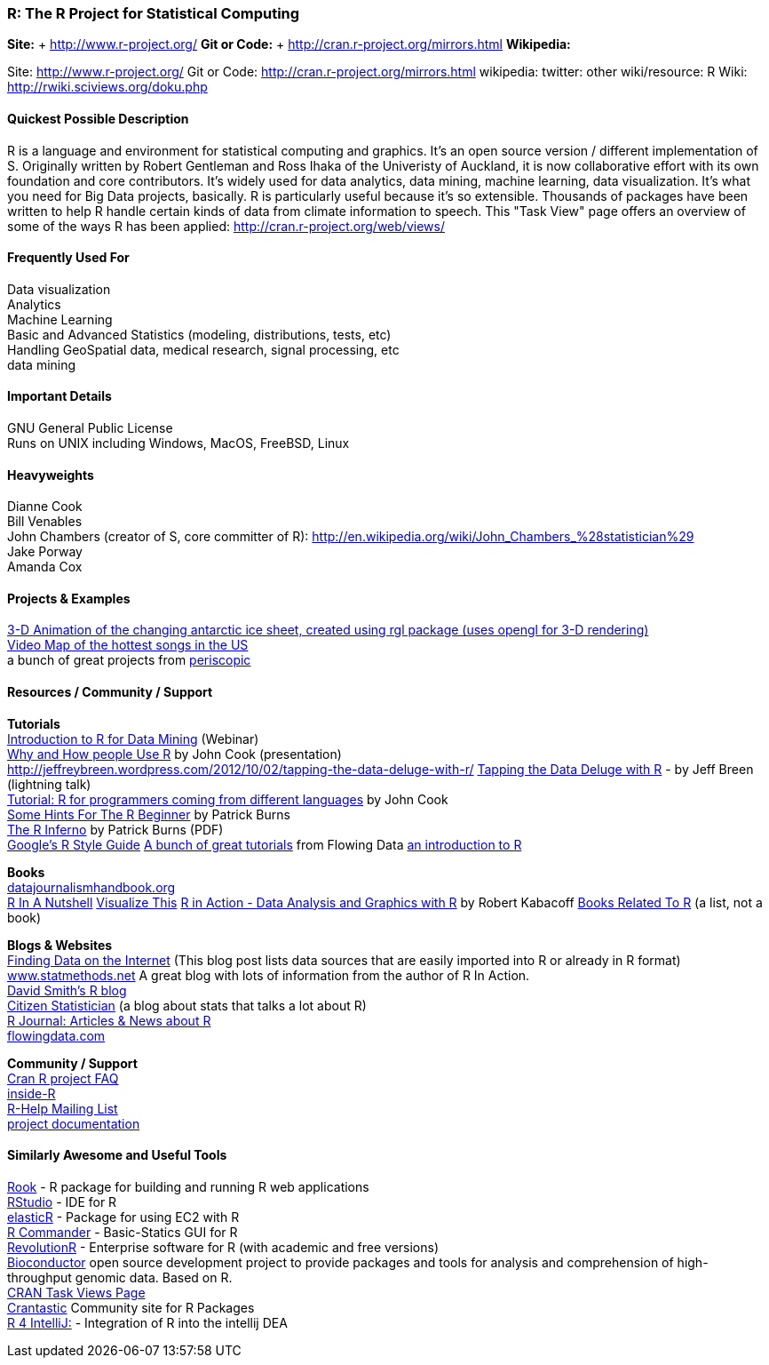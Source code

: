 [[R]]
=== R: The R Project for Statistical Computing
   
*Site:* + http://www.r-project.org/
*Git or Code:* + http://cran.r-project.org/mirrors.html
*Wikipedia:*

Site: http://www.r-project.org/
Git or Code: http://cran.r-project.org/mirrors.html
wikipedia:
twitter:
other wiki/resource: R Wiki: http://rwiki.sciviews.org/doku.php


 
==== Quickest Possible Description
R is a language and environment for statistical computing and graphics. It's an open source version / different implementation of S. Originally written by Robert Gentleman and Ross Ihaka of the Univeristy of Auckland, it is now collaborative effort with its own foundation and core contributors. It's widely used for data analytics, data mining, machine learning, data visualization. It's what you need for Big Data projects, basically. R is particularly useful because it's so extensible. Thousands of packages have been written to help R handle certain kinds of data from climate information to speech. This "Task View" page offers an overview of some of the ways R has been applied: http://cran.r-project.org/web/views/


==== Frequently Used For
Data visualization +
Analytics +
Machine Learning +
Basic and Advanced Statistics (modeling, distributions, tests, etc) +
Handling GeoSpatial data, medical research, signal processing, etc +
data mining



==== Important Details
GNU General Public License +
Runs on UNIX including Windows, MacOS, FreeBSD, Linux

 

==== Heavyweights
Dianne Cook +
Bill Venables +
John Chambers (creator of S, core committer of R): http://en.wikipedia.org/wiki/John_Chambers_%28statistician%29 +
Jake Porway +
Amanda Cox

==== Projects & Examples 
http://blog.revolutionanalytics.com/2012/09/3-d-animation-of-the-changing-antarctic-ice-sheet.html[3-D Animation of the changing antarctic ice sheet, created using rgl package (uses opengl for 3-D rendering)] +
http://blog.revolutionanalytics.com/2012/09/video-song-map.html[Video Map of the hottest songs in the US] +
a bunch of great projects from http://www.periscopic.com[periscopic]

==== Resources / Community / Support 

*Tutorials* +
http://www.revolutionanalytics.com/news-events/free-webinars/2012/introduction-to-r-for-data-mining/[Introduction to R for Data Mining] (Webinar) +
http://channel9.msdn.com/Events/Lang-NEXT/Lang-NEXT-2012/Why-and-How-People-Use-R[Why and How people Use R] by John Cook (presentation) +
http://jeffreybreen.wordpress.com/2012/10/02/tapping-the-data-deluge-with-r/
http://www.slideshare.net/jeffreybreen/tapping-the-data-deluge-with-r[Tapping the Data Deluge with R] - by Jeff Breen (lightning talk) +
http://www.johndcook.com/R_language_for_programmers.html[Tutorial: R for programmers coming from different languages] by John Cook +
http://burns-stat.com/pages/Tutor/hints_R_begin.html[Some Hints For The R Beginner] by Patrick Burns +
http://www.burns-stat.com/pages/Tutor/R_inferno.pdf[The R Inferno] by Patrick Burns (PDF) +
http://google-styleguide.googlecode.com/svn/trunk/google-r-style.html[Google's R Style Guide]
http://flowingdata.com/category/tutorials/[A bunch of great tutorials] from Flowing Data
http://cran.r-project.org/doc/manuals/R-intro.html[an introduction to R]



*Books* +
http://datajournalismhandbook.org[datajournalismhandbook.org] +
http://shop.oreilly.com/product/9780596801717.do[R In A Nutshell]
http://www.amazon.com/gp/product/0470944889/?tag=flowingdata-20+[Visualize This]
http://www.manning.com/kabacoff/[R in Action - Data Analysis and Graphics with R] by Robert Kabacoff
http://www.r-project.org/doc/bib/R-books.html[Books Related To R] (a list, not a book)


*Blogs & Websites* +
http://www.inside-r.org/howto/finding-data-internet[Finding Data on the Internet] (This blog post lists data sources that are easily imported into R or already in R format)
http://www.statmethods.net/[www.statmethods.net] A great blog with lots of information from the author of R In Action. +
http://blog.revolutionanalytics.com/[David Smith's R blog] +
http://citizen-statistician.org/[Citizen Statistician] (a blog about stats that talks a lot about R) +
http://journal.r-project.org/current.html[R Journal: Articles & News about R] +
http://flowingdata.com[flowingdata.com] +


*Community / Support* +
http://cran.R-project.org/faqs.html[Cran R project FAQ] +
http://www.inside-r.org/[inside-R] +
http://www.r-project.org/mail.html[R-Help Mailing List] +
http://www.r-project.org/other-docs.html[project documentation]


==== Similarly Awesome and Useful Tools
http://cran.r-project.org/web/packages/Rook/index.html[Rook] - R package for building and running R web applications +
http://rstudio.org[RStudio] - IDE for R +
http://elastic-r.net[elasticR] - Package for using EC2 with R +
http://socserv.mcmaster.ca/jfox/Misc/Rcmdr/[R Commander] - Basic-Statics GUI for R +
http://www.revolutionanalytics.com/products/revolution-r.php[RevolutionR] - Enterprise software for R (with academic and free versions) +
http://www.bioconductor.org/[Bioconductor] open source development project to provide packages and tools for analysis and comprehension of high-throughput genomic data. Based on R.  +
http://cran.r-project.org/web/views/[CRAN Task Views Page] +
http://crantastic.org/[Crantastic] Community site for R Packages +
http://code.google.com/p/r4intellij/[R 4 IntelliJ:] - Integration of R into the intellij DEA +
